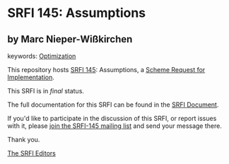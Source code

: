 * SRFI 145: Assumptions

** by Marc Nieper-Wißkirchen



keywords: [[https://srfi.schemers.org/?keywords=optimization][Optimization]]

This repository hosts [[https://srfi.schemers.org/srfi-145/][SRFI 145]]: Assumptions, a [[https://srfi.schemers.org/][Scheme Request for Implementation]].

This SRFI is in /final/ status.

The full documentation for this SRFI can be found in the [[https://srfi.schemers.org/srfi-145/srfi-145.html][SRFI Document]].

If you'd like to participate in the discussion of this SRFI, or report issues with it, please [[https://srfi.schemers.org/srfi-145/][join the SRFI-145 mailing list]] and send your message there.

Thank you.


[[mailto:srfi-editors@srfi.schemers.org][The SRFI Editors]]
